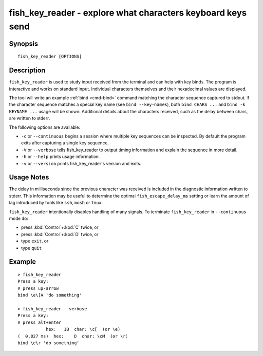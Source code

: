 .. _cmd-fish_key_reader:

fish_key_reader - explore what characters keyboard keys send
============================================================

Synopsis
--------

::

    fish_key_reader [OPTIONS]

Description
-----------

``fish_key_reader`` is used to study input received from the terminal and can help with key binds. The program is interactive and works on standard input. Individual characters themselves and their hexadecimal values are displayed.

The tool will write an example :ref:`bind <cmd-bind>` command matching the character sequence captured to stdout. If the character sequence matches a special key name (see ``bind --key-names``),  both ``bind CHARS ...`` and ``bind -k KEYNAME ...`` usage will be shown. Additional details about the characters received, such as the delay between chars, are written to stderr.

The following options are available:

- ``-c`` or ``--continuous`` begins a session where multiple key sequences can be inspected. By default the program exits after capturing a single key sequence.

- ``-V`` or ``--verbose`` tells fish_key_reader to output timing information and explain the sequence in more detail.

- ``-h`` or ``--help`` prints usage information.

- ``-v`` or ``--version`` prints fish_key_reader's version and exits.

Usage Notes
-----------

The delay in milliseconds since the previous character was received is included in the diagnostic information written to stderr. This information may be useful to determine the optimal ``fish_escape_delay_ms`` setting or learn the amount of lag introduced by tools like ``ssh``, ``mosh`` or ``tmux``.

``fish_key_reader`` intentionally disables handling of many signals. To terminate ``fish_key_reader`` in ``--continuous`` mode do:

- press :kbd:`Control`\ +\ :kbd:`C` twice, or
- press :kbd:`Control`\ +\ :kbd:`D` twice, or
- type ``exit``, or
- type ``quit``

Example
-------

::

   > fish_key_reader
   Press a key:
   # press up-arrow
   bind \e\[A 'do something'

   > fish_key_reader --verbose
   Press a key:
   # press alt+enter
              hex:   1B  char: \c[  (or \e)
   (  0.027 ms)  hex:    D  char: \cM  (or \r)
   bind \e\r 'do something'

